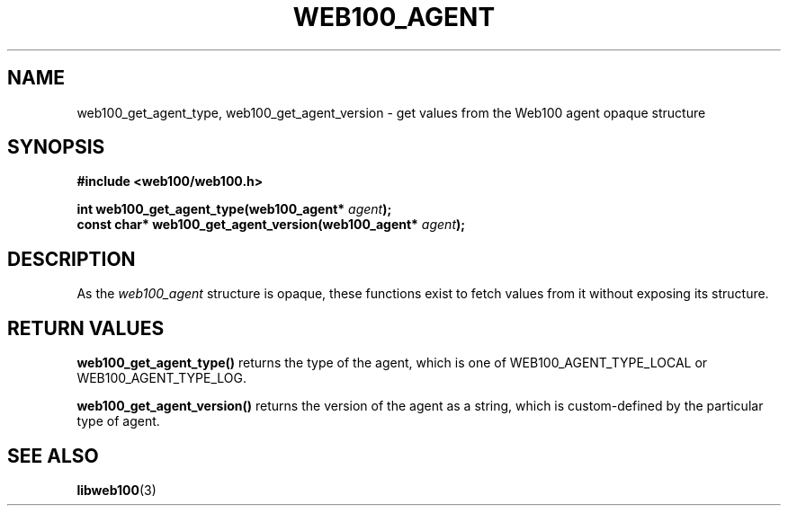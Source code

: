 .\" $Id: web100_agent_accessors.3,v 1.1 2002/12/12 19:54:23 engelhar Exp $
.TH WEB100_AGENT 3 "12 December 2002" "Web100 Userland" "Web100"
.SH NAME
web100_get_agent_type, web100_get_agent_version \- get values from the
Web100 agent opaque structure
.SH SYNOPSIS
.B #include <web100/web100.h>
.PP
.nf
.BI "int         web100_get_agent_type(web100_agent* " agent ");"
.BI "const char* web100_get_agent_version(web100_agent* " agent ");"
.fi
.SH DESCRIPTION
As the \fIweb100_agent\fR structure is opaque, these functions exist to
fetch values from it without exposing its structure.
.SH RETURN VALUES
\fBweb100_get_agent_type()\fR returns the type of the agent, which is
one of WEB100_AGENT_TYPE_LOCAL or WEB100_AGENT_TYPE_LOG.
.PP
\fBweb100_get_agent_version()\fR returns the version of the agent as a
string, which is custom-defined by the particular type of agent.
.SH SEE ALSO
.BR libweb100 (3)
